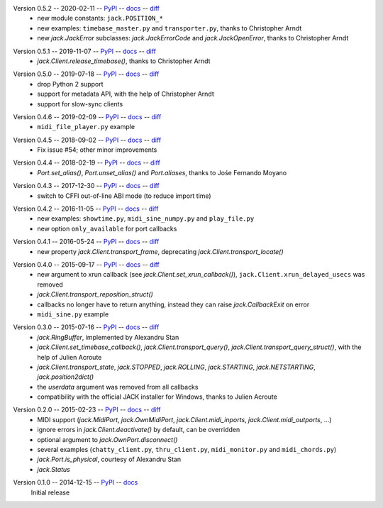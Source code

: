 Version 0.5.2 -- 2020-02-11 -- PyPI__ -- docs__ -- diff__
 * new module constants: ``jack.POSITION_*``
 * new examples: ``timebase_master.py`` and ``transporter.py``,
   thanks to Christopher Arndt
 * new `jack.JackError` subclasses: `jack.JackErrorCode` and `jack.JackOpenError`,
   thanks to Christopher Arndt

__ https://pypi.org/project/JACK-Client/0.5.2/
__ https://jackclient-python.readthedocs.io/en/0.5.2/
__ https://github.com/spatialaudio/jackclient-python/compare/0.5.1...0.5.2

Version 0.5.1 -- 2019-11-07 -- PyPI__ -- docs__ -- diff__
 * `jack.Client.release_timebase()`, thanks to Christopher Arndt

__ https://pypi.org/project/JACK-Client/0.5.1/
__ https://jackclient-python.readthedocs.io/en/0.5.1/
__ https://github.com/spatialaudio/jackclient-python/compare/0.5.0...0.5.1

Version 0.5.0 -- 2019-07-18 -- PyPI__ -- docs__ -- diff__
 * drop Python 2 support
 * support for metadata API, with the help of Christopher Arndt
 * support for slow-sync clients

__ https://pypi.org/project/JACK-Client/0.5.0/
__ https://jackclient-python.readthedocs.io/en/0.5.0/
__ https://github.com/spatialaudio/jackclient-python/compare/0.4.6...0.5.0

Version 0.4.6 -- 2019-02-09 -- PyPI__ -- docs__ -- diff__
 * ``midi_file_player.py`` example

__ https://pypi.org/project/JACK-Client/0.4.6/
__ https://jackclient-python.readthedocs.io/en/0.4.6/
__ https://github.com/spatialaudio/jackclient-python/compare/0.4.5...0.4.6

Version 0.4.5 -- 2018-09-02 -- PyPI__ -- docs__ -- diff__
 * Fix issue #54; other minor improvements

__ https://pypi.org/project/JACK-Client/0.4.5/
__ https://jackclient-python.readthedocs.io/en/0.4.5/
__ https://github.com/spatialaudio/jackclient-python/compare/0.4.4...0.4.5

Version 0.4.4 -- 2018-02-19 -- PyPI__ -- docs__ -- diff__
 * `Port.set_alias()`, `Port.unset_alias()` and `Port.aliases`, thanks to
   Jośe Fernando Moyano

__ https://pypi.org/project/JACK-Client/0.4.4/
__ https://jackclient-python.readthedocs.io/en/0.4.4/
__ https://github.com/spatialaudio/jackclient-python/compare/0.4.3...0.4.4

Version 0.4.3 -- 2017-12-30 -- PyPI__ -- docs__ -- diff__
 * switch to CFFI out-of-line ABI mode (to reduce import time)

__ https://pypi.org/project/JACK-Client/0.4.3/
__ https://jackclient-python.readthedocs.io/en/0.4.3/
__ https://github.com/spatialaudio/jackclient-python/compare/0.4.2...0.4.3

Version 0.4.2 -- 2016-11-05 -- PyPI__ -- docs__ -- diff__
 * new examples: ``showtime.py``, ``midi_sine_numpy.py`` and ``play_file.py``
 * new option ``only_available`` for port callbacks

__ https://pypi.org/project/JACK-Client/0.4.2/
__ https://jackclient-python.readthedocs.io/en/0.4.2/
__ https://github.com/spatialaudio/jackclient-python/compare/0.4.1...0.4.2

Version 0.4.1 -- 2016-05-24 -- PyPI__ -- docs__ -- diff__
 * new property `jack.Client.transport_frame`, deprecating
   `jack.Client.transport_locate()`

__ https://pypi.org/project/JACK-Client/0.4.1/
__ https://jackclient-python.readthedocs.io/en/0.4.1/
__ https://github.com/spatialaudio/jackclient-python/compare/0.4.0...0.4.1

Version 0.4.0 -- 2015-09-17 -- PyPI__ -- docs__ -- diff__
 * new argument to xrun callback (see `jack.Client.set_xrun_callback()`),
   ``jack.Client.xrun_delayed_usecs`` was removed
 * `jack.Client.transport_reposition_struct()`
 * callbacks no longer have to return anything, instead they can raise
   `jack.CallbackExit` on error
 * ``midi_sine.py`` example

__ https://pypi.org/project/JACK-Client/0.4.0/
__ https://jackclient-python.readthedocs.io/en/0.4.0/
__ https://github.com/spatialaudio/jackclient-python/compare/0.3.0...0.4.0

Version 0.3.0 -- 2015-07-16 -- PyPI__ -- docs__ -- diff__
 * `jack.RingBuffer`, implemented by Alexandru Stan
 * `jack.Client.set_timebase_callback()`, `jack.Client.transport_query()`,
   `jack.Client.transport_query_struct()`, with the help of Julien Acroute
 * `jack.Client.transport_state`, `jack.STOPPED`, `jack.ROLLING`,
   `jack.STARTING`, `jack.NETSTARTING`, `jack.position2dict()`
 * the *userdata* argument was removed from all callbacks
 * compatibility with the official JACK installer for Windows, thanks to Julien
   Acroute

__ https://pypi.org/project/JACK-Client/0.3.0/
__ https://jackclient-python.readthedocs.io/en/0.3.0/
__ https://github.com/spatialaudio/jackclient-python/compare/0.2.0...0.3.0

Version 0.2.0 -- 2015-02-23 -- PyPI__ -- docs__ -- diff__
 * MIDI support (`jack.MidiPort`, `jack.OwnMidiPort`,
   `jack.Client.midi_inports`, `jack.Client.midi_outports`, ...)
 * ignore errors in `jack.Client.deactivate()` by default, can be overridden
 * optional argument to `jack.OwnPort.disconnect()`
 * several examples (``chatty_client.py``, ``thru_client.py``,
   ``midi_monitor.py`` and ``midi_chords.py``)
 * `jack.Port.is_physical`, courtesy of Alexandru Stan
 * `jack.Status`

__ https://pypi.org/project/JACK-Client/0.2.0/
__ https://jackclient-python.readthedocs.io/en/0.2.0/
__ https://github.com/spatialaudio/jackclient-python/compare/0.1.0...0.2.0

Version 0.1.0 -- 2014-12-15 -- PyPI__ -- docs__
   Initial release

__ https://pypi.org/project/JACK-Client/0.1.0/
__ https://jackclient-python.readthedocs.io/en/0.1.0/
